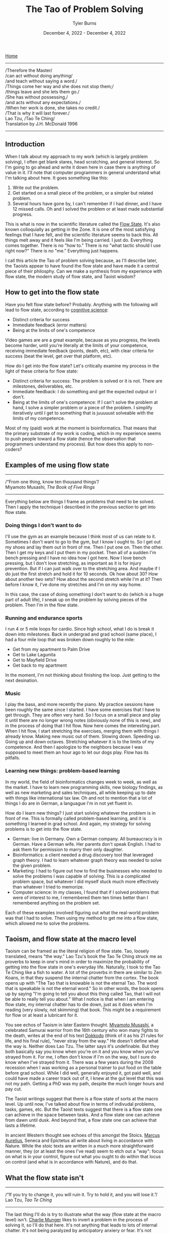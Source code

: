 #+Title: The Tao of Problem Solving
#+Author: Tyler Burns
#+Date: December 4, 2022 - December 4, 2022

[[./index.html][Home]]

-----
/Therefore the Master/\\
/can act without doing anything/\\
/and teach without saying a word./\\
/Things come her way and she does not stop them;/\\
/things leave and she lets them go./\\
/She has without possessing,/\\
/and acts without any expectations./\\
/When her work is done, she takes no credit./\\
/That is why it will last forever./\\

Lao Tzu, /Tao Te Ching/\\
Translation by J.H. McDonald 1996 
-----

** Introduction
When I talk about my approach to my work (which is largely problem solving), I often get blank stares, head scratching, and general interest. So I'm going to go ahead and write it down here in case there is anything of value in it. I'll note that computer programmers in general understand what I'm talking about here. It goes something like this:

1. Write out the problem.
2. Get started on a small piece of the problem, or a simpler but related problem.
3. Several hours have gone by, I can't remember if I had dinner, and I have 12 missed calls. Oh and I solved the problem or at least made substantial progress.

This is what is now in the scientific literature called the [[https://en.wikipedia.org/wiki/Flow_(psychology)][Flow State]]. It's also known colloquially as getting in the Zone. It is one of the most satisfying feelings that I have felt, and the scientific literature seems to back this. All things melt away and it feels like I'm being carried. I just do. Everything comes together. There is no "how to." There is no "what tactic should I use right now?" There is no "me." Everything just happens.

I call this article the Tao of problem solving because, as I'll describe later, the Taoists appear to have found the flow state and have made it a central piece of their philosphy. Can we make a synthesis from my experience with flow state, the modern study of flow state, and Taoist wisdom? 

** How to get into the flow state

Have you felt flow state before? Probably. Anything with the following will lead to flow state, according to [[https://www.youtube.com/watch?v=aF9HeXg65AE&t=0s][cognitive science]]:
- Distinct criteria for success
- Immediate feedback (error matters)
- Being at the limits of one's competence

Video games are are a great example, because as you progress, the levels become harder, until you're literally at the limits of your competence, receiving immediate feedback (points, death, etc), with clear criteria for success (beat the level, get over that platform, etc).

How do I get into the flow state? Let's critically examine my process in the light of these criteria for flow state:
- Distinct criteria for success: The problem is solved or it is not. There are milestones, deliverables, etc. 
- Immediate feedback: I do something and get the expected output or I don't.
- Being at the limits of one's competence: If I can't solve the problem at hand, I solve a simpler problem or a piece of the problem. I simplify iteratively until I get to something that is juuuuust solveable with the limits of my competence.

Most of my (paid) work at the moment is bioinformatics. That means that the primary substrate of my work is coding, which in my experience seems to push people toward a flow state (hence the observation that programmers understand my process). But how does this apply to non-coders?

** Examples of me using flow state
-----
/“From one thing, know ten thousand things”/\\
Miyamoto Musashi, /The Book of Five Rings/
-----

Everything below are things I frame as problems that need to be solved. Then I apply the technique I described in the previous section to get into flow state. 

*** Doing things I don't want to do
I'll use the gym as an example because I think most of us can relate to it. Sometimes I don't want to go to the gym, but I know I ought to. So I get out my shoes and lay them out in front of me. Then I put one on. Then the other. Then I get my keys and I put them in my pocket. Then all of a sudden I'm bench pressing and I have no idea how I got here. Now I love bench pressing, but I don't love stretching, as important as it is for injury prevention. But if I can just walk over to the stretching area. And maybe if I do just the first stretch and hold it for 10 seconds. Ok how about 30? How about another two sets? How about the second stretch while I'm at it? Then before I know it, I've done my stretches and I'm on my way home.

In this case, the case of doing something I don't want to do (which is a huge part of adult life), I sneak up on the problem by solving pieces of the problem. Then I'm in the flow state.

*** Running and endurance sports
I run 4 or 5 mile loops for cardio. Since high school, what I do is break it down into milestones. Back in undergrad and grad school (same place), I had a four mile loop that was broken down roughly to the mile:
- Get from my apartment to Palm Drive
- Get to Lake Lagunita
- Get to Mayfield Drive
- Get back to my apartment

In the moment, I'm not thinking about finishing the loop. Just getting to the next desination.

*** Music
I play the bass, and more recently the piano. My practice sessions have been roughly the same since I started. I have some exercises that I have to get through. They are often very hard. So I focus on a small piece and play it until there are no longer wrong notes (obviously none of this is new), and in the process of doing that I hit flow. Now here comes the interesting part. When I hit flow, I start stretching the exercises, merging them with things I already know. Making new music out of them. Slowing down. Speeding up. Going up and down octaves. Stretching whatever it is to the limits of my competence. And then I apologize to the neighbors because I was supposed to meet them an hour ago to let our dogs play. Flow has its pitfalls.

*** Learning new things: problem-based learning
In my world, the field of bioinformatics changes week to week, as well as the market. I have to learn new programming skills, new biology findings, as well as new marketing and sales techniques, all while keeping up to date with things like international tax law. Oh and not to mention that a lot of things I do are in German, a languague I'm in not yet fluent in. 

How do I learn new things? I just start solving whatever the problem is in front of me. This is formally called problem-based learning, and it is something I learned in grad school. And again, my strategy for solving problems is to get into the flow state. 

- German: live in Germany. Own a German company. All bureaucracy is in German. Have a German wife. Her parents don't speak English. I had to ask them for permission to marry their only daughter.
- Bioinformatics: a client needed a drug discovery tool that leveraged graph theory. I had to learn whatever graph theory was needed to solve the given problem.
- Marketing: I had to figure out how to find the businesses who needed to solve the problems I was capable of solving. This is a complicated problem space, but whatever I did myself stuck much more effectively than whatever I tried to memorize.
- Computer science: In my classes, I found that if I solved problems that were of interest to me, I remembered them ten times better than I remembered anything on the problem set.

Each of these examples involved figuring out what the real-world problem was that I had to solve. Then using my method to get me into a flow state, which allowed me to solve the problems. 

** Taoism, and flow state at the macro level

Taoism can be framed as the literal religion of flow state. Tao, loosely translated, means "the way." Lao Tzu's book the Tao Te Ching struck me as proverbs to keep in one's mind in order to maximize the probability of getting into the flow state in one's everyday life. Naturally, I took to the Tao Te Ching like a fish to water. A lot of the proverbs in there are similar to Zen Koans, in that they suspend the internal chatter from the cortex. The book opens up with "The Tao that is knowable is not the eternal Tao. The word that is speakable is not the eternal word." So in other words, the book opens up by saying "I'm going to tell you about this thing called Tao, that I will not be able to really tell you about." What I notice is that when I am entering flow state, my internal chatter has to die down, just as it does when I'm reading (very slowly, not skimming) that book. This might be a requirement for flow or at least a lubricant for it.

You see echos of Taoism in later Eastern thought. [[https://en.wikipedia.org/wiki/Miyamoto_Musashi][Miyamoto Musashi]], a celebrated Samurai warrior from the 16th century who won many fights to the death, writes at the end of his text [[https://en.wikipedia.org/wiki/Dokk%C5%8Dd%C5%8D][Dokkodo]] (think of it as his 21 rules for life, and his final rule), "never stray from the way." He doesn't define what the way is. Neither does Lao Tzu. The latter says it's undefinable. But they both basically say you know when you're on it and you know when you've strayed from it. For me, I often don't know if I'm on the way, but I sure do know when I've strayed from it. There was a few years during the 2008 recession when I was working as a personal trainer to put food on the table before grad school. While I did well, generally enjoyed it, got paid well, and could have made a career track out of it, I knew at the gut level that this was not my path. Getting a PhD was my path, despite the much longer hours and pay cut. 

The Taoist writings suggest that there is a flow state of sorts at the macro level. Up until now, I've talked about flow in terms of indivudal problems, tasks, games, etc. But the Taoist texts suggest that there is a flow state one can achieve in the space between tasks. And a flow state one can achieve from dawn until dusk. And beyond that, a flow state one can achieve that lasts a lifetime.

In ancient Western thought see echoes of this amongst the Stoics. [[https://www.youtube.com/watch?v=Auuk1y4DRgk][Marcus Aurelius]], Seneca and Epictetus all write about living in accordance with Nature. While the stoic texts are written in a much more straightforward manner, they (or at least the ones I've read) seem to etch out a "way": focus on what is in your control, figure out what you ought to do within that locus on control (and what is in accordance with Nature), and do that.

** What the flow state isn't
-----
/“If you try to change it, you will ruin it. Try to hold it, and you will lose it.”/\\
Lao Tzu, /Tao Te Ching/
-----

The last thing I'll do is try to illustrate what the way (flow state at the macro level) isn't. [[https://www.youtube.com/watch?v=5U0TE4oqj24][Charlie Munger]] likes to invert a problem in the process of solving it, so I'll do that here. It's not anything that leads to lots of internal chatter. It's not being paralyzed by anticipatory anxiery or fear. It's not going after pleasure for its own sake (gluttony, dopamine hits on social media). It's not being paralyzed by a problem that is too intimidating. It's not wanting stuff, buying the stuff, and then wanting more stuff. It's not worrying about things outside of your control. It's not being upset because things aren't going your way. It's not feeling sorry for yourself. It's not forcing things, and it's not burning one's self out. Now I'm guilty of literally everything on this list. Modern society seems to drive us down each of these paths. And finally, even the flow state itself can be hacked by video games (eg. candy crush, league of legends), casinos, and things that can end up being distractions or financial drains.

Now I could be wrong here, but I don't think the Taoists would consider candy crush to be part of the way. I don't think the Stoics would consider candy crush to be in accordance with nature. This is one reason why I think they're talking about the flow state at the macro level, and not the micro level. Again, a flow state that lasts a lifetime.

** The ideal of lifelong flow state
-----
/"Good."/ \\
Jocko Willink, retired Navy SEAL, upon receiving any bad news
-----

Now is a lifelong flow state even possible? Life is full of problems, pain, discordance, honking cars, [[https://www.youtube.com/watch?v=4bfzQhs0Jyw][children throwing tantrums at the supermarket]], co-workers backstabbing you so they can get promoted, mindless overtime work under arbitrary time pressure, toxic people you have to be around for whatever reason, etc. How can we be in a state of perpetual flow in spite of all these things? That's a good quesiton. Ask me again in 30 years. Until then, I'm treating it as an ideal. I am lucky to have found the flow state. It is a friend that helps me get through life's problems. It is being studied by positive psychologists today, and the Taoists for thousands of years. If it works for me, it will at least work for some of you, too. 







